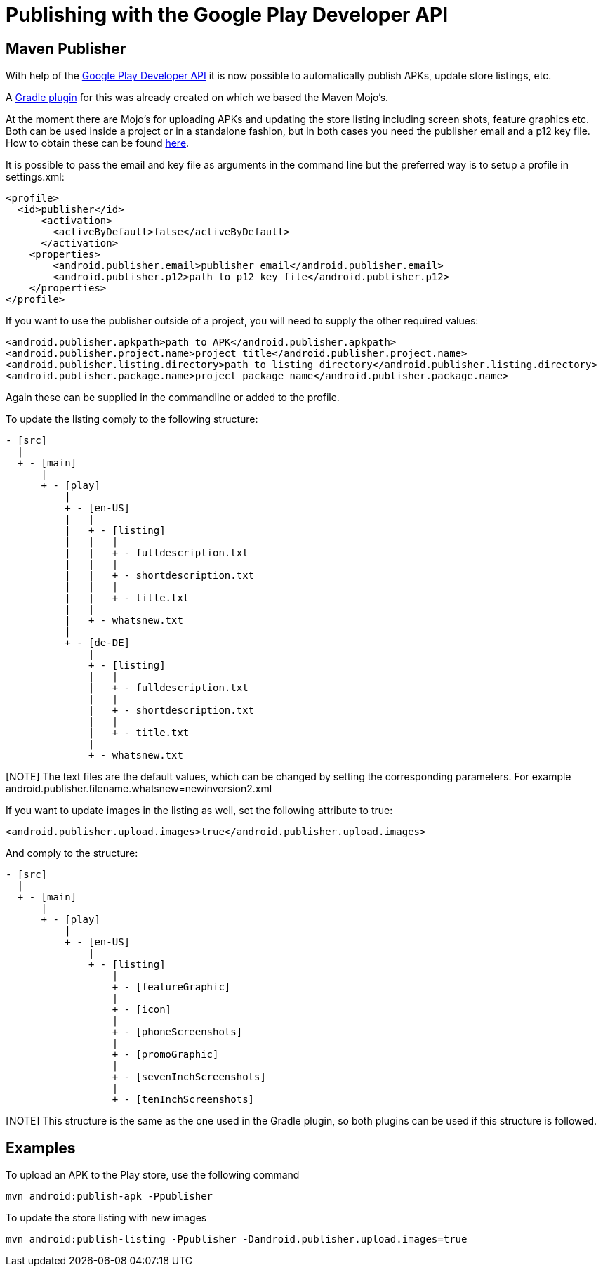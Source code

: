 = Publishing with the Google Play Developer API

== Maven Publisher
With help of the link:https://developers.google.com/android-publisher/[Google Play Developer API] it is now possible
to automatically publish APKs, update store listings, etc.

A link:https://github.com/Triple-T/gradle-play-publisher[Gradle plugin] for this was already created on which we based
the Maven Mojo's.

At the moment there are Mojo's for uploading APKs and updating the store listing including screen shots, feature graphics
etc. Both can be used inside a project or in a standalone fashion, but in both cases you need the publisher email and
a p12 key file. How to obtain these can be found link:https://developers.google.com/android-publisher/getting_started[here].

It is possible to pass the email and key file as arguments in the command line but the preferred way is to setup
a profile in settings.xml:
[source,xml]
<profile>
  <id>publisher</id>
      <activation>
        <activeByDefault>false</activeByDefault>
      </activation>
    <properties>
        <android.publisher.email>publisher email</android.publisher.email>
        <android.publisher.p12>path to p12 key file</android.publisher.p12>
    </properties>
</profile>

If you want to use the publisher outside of a project, you will need to supply the other required values:

[source,xml]
<android.publisher.apkpath>path to APK</android.publisher.apkpath>
<android.publisher.project.name>project title</android.publisher.project.name>
<android.publisher.listing.directory>path to listing directory</android.publisher.listing.directory>
<android.publisher.package.name>project package name</android.publisher.package.name>

Again these can be supplied in the commandline or added to the profile.

To update the listing comply to the following structure:
[source,text]
- [src]
  |
  + - [main]
      |
      + - [play]
          |
          + - [en-US]
          |   |
          |   + - [listing]
          |   |   |
          |   |   + - fulldescription.txt
          |   |   |
          |   |   + - shortdescription.txt
          |   |   |
          |   |   + - title.txt
          |   |
          |   + - whatsnew.txt
          |
          + - [de-DE]
              |
              + - [listing]
              |   |
              |   + - fulldescription.txt
              |   |
              |   + - shortdescription.txt
              |   |
              |   + - title.txt
              |
              + - whatsnew.txt

[NOTE] The text files are the default values, which can be changed by setting the corresponding parameters. For example
android.publisher.filename.whatsnew=newinversion2.xml

If you want to update images in the listing as well, set the following attribute to true:
[source,xml]
<android.publisher.upload.images>true</android.publisher.upload.images>

And comply to the structure:
[source,text]
- [src]
  |
  + - [main]
      |
      + - [play]
          |
          + - [en-US]
              |
              + - [listing]
                  |
                  + - [featureGraphic]
                  |
                  + - [icon]
                  |
                  + - [phoneScreenshots]
                  |
                  + - [promoGraphic]
                  |
                  + - [sevenInchScreenshots]
                  |
                  + - [tenInchScreenshots]

[NOTE] This structure is the same as the one used in the Gradle plugin, so both plugins can be used if this structure is followed.

== Examples

To upload an APK to the Play store, use the following command
[source,text]
mvn android:publish-apk -Ppublisher

To update the store listing with new images
[source,text]
mvn android:publish-listing -Ppublisher -Dandroid.publisher.upload.images=true
